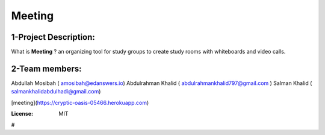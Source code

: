 



Meeting
=======

.. image:: https://img.shields.io/badge/built%20with-Cookiecutter%20Django-ff69b4.svg
     :target: https://github.com/pydanny/cookiecutter-django/
     :alt: Built with Cookiecutter Django
.. image:: https://img.shields.io/badge/code%20style-black-000000.svg
     :target: https://github.com/ambv/black
     :alt: Black code style

1-Project Description:
-------------------------------------
What is **Meeting** ?
an organizing tool for study groups to create study rooms with whiteboards and video calls.

2-Team members:
---------------------------------
Abdullah Mosibah ( amosibah@edanswers.io)
Abdulrahman Khalid ( abdulrahmankhalid797@gmail.com )
Salman Khalid ( salmankhalidabdulhadi@gmail.com)

[meeting](https://cryptic-oasis-05466.herokuapp.com)



:License: MIT




#
